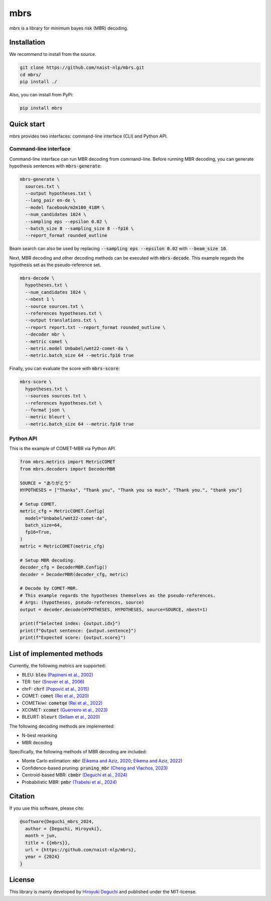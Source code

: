 mbrs
####

*mbrs* is a library for minimum bayes risk (MBR) decoding.

Installation
============

We recommend to install from the source.

.. code:: bash

    git clone https://github.com/naist-nlp/mbrs.git
    cd mbrs/
    pip install ./

Also, you can install from PyPi:

.. code:: bash

    pip install mbrs


Quick start
===========

mbrs provides two interfaces: command-line interface (CLI) and Python API.

Command-line interface
----------------------

Command-line interface can run MBR decoding from command-line.
Before running MBR decoding, you can generate hypothesis sentences with :code:`mbrs-generate`:

.. code:: bash

    mbrs-generate \
      sources.txt \
      --output hypotheses.txt \
      --lang_pair en-de \
      --model facebook/m2m100_418M \
      --num_candidates 1024 \
      --sampling eps --epsilon 0.02 \
      --batch_size 8 --sampling_size 8 --fp16 \
      --report_format rounded_outline

Beam search can also be used by replacing :code:`--sampling eps --epsilon 0.02` with :code:`--beam_size 10`.

Next, MBR decoding and other decoding methods can be executed with :code:`mbrs-decode`.
This example regards the hypothesis set as the pseudo-reference set.

.. code:: bash

    mbrs-decode \
      hypotheses.txt \
      --num_candidates 1024 \
      --nbest 1 \
      --source sources.txt \
      --references hypotheses.txt \
      --output translations.txt \
      --report report.txt --report_format rounded_outline \
      --decoder mbr \
      --metric comet \
      --metric.model Unbabel/wmt22-comet-da \
      --metric.batch_size 64 --metric.fp16 true

Finally, you can evaluate the score with :code:`mbrs-score`:

.. code:: bash

    mbrs-score \
      hypotheses.txt \
      --sources sources.txt \
      --references hypotheses.txt \
      --format json \
      --metric bleurt \
      --metric.batch_size 64 --metric.fp16 true


Python API
----------
This is the example of COMET-MBR via Python API.

.. code:: python

    from mbrs.metrics import MetricCOMET
    from mbrs.decoders import DecoderMBR

    SOURCE = "ありがとう"
    HYPOTHESES = ["Thanks", "Thank you", "Thank you so much", "Thank you.", "thank you"]

    # Setup COMET.
    metric_cfg = MetricCOMET.Config(
      model="Unbabel/wmt22-comet-da",
      batch_size=64,
      fp16=True,
    )
    metric = MetricCOMET(metric_cfg)

    # Setup MBR decoding.
    decoder_cfg = DecoderMBR.Config()
    decoder = DecoderMBR(decoder_cfg, metric)

    # Decode by COMET-MBR.
    # This example regards the hypotheses themselves as the pseudo-references.
    # Args: (hypotheses, pseudo-references, source)
    output = decoder.decode(HYPOTHESES, HYPOTHESES, source=SOURCE, nbest=1)

    print(f"Selected index: {output.idx}")
    print(f"Output sentence: {output.sentence}")
    print(f"Expected score: {output.score}")

List of implemented methods
===========================

Currently, the following metrics are supported:

- BLEU: :code:`bleu` `(Papineni et al., 2002) <https://aclanthology.org/P02-1040>`_
- TER: :code:`ter` `(Snover et al., 2006) <https://aclanthology.org/2006.amta-papers.25>`_
- chrF: :code:`chrf` `(Popović et al., 2015) <https://aclanthology.org/W15-3049>`_
- COMET: :code:`comet` `(Rei et al., 2020) <https://aclanthology.org/2020.emnlp-main.213>`_
- COMETkiwi: :code:`cometqe` `(Rei et al., 2022) <https://aclanthology.org/2022.wmt-1.60>`_
- XCOMET: :code:`xcomet` `(Guerreiro et al., 2023) <https://arxiv.org/abs/2310.10482>`_
- BLEURT: :code:`bleurt` `(Sellam et al., 2020) <https://aclanthology.org/2020.acl-main.704>`_

The following decoding methods are implemented:

- N-best reranking
- MBR decoding

Specifically, the following methods of MBR decoding are included:

- Monte Carlo estimation: :code:`mbr` (`Eikema and Aziz, 2020 <https://aclanthology.org/2020.coling-main.398>`_; `Eikema and Aziz, 2022 <https://aclanthology.org/2022.emnlp-main.754>`_)
- Confidence-based pruning: :code:`pruning_mbr` `(Cheng and Vlachos, 2023) <https://aclanthology.org/2023.emnlp-main.767>`_ 
- Centroid-based MBR: :code:`cbmbr` `(Deguchi et al., 2024) <https://arxiv.org/abs/2402.11197>`_
- Probabilistic MBR: :code:`pmbr` `(Trabelsi et al., 2024) <https://arxiv.org/abs/2406.02832>`_

Citation
========
If you use this software, please cite:

.. code:: bibtex

   @software{Deguchi_mbrs_2024,
     author = {Deguchi, Hiroyuki},
     month = jun,
     title = {{mbrs}},
     url = {https://github.com/naist-nlp/mbrs},
     year = {2024}
   }

License
=======
This library is mainly developed by `Hiroyuki Deguchi <https://sites.google.com/view/hdeguchi>`_ and published under the MIT-license.
